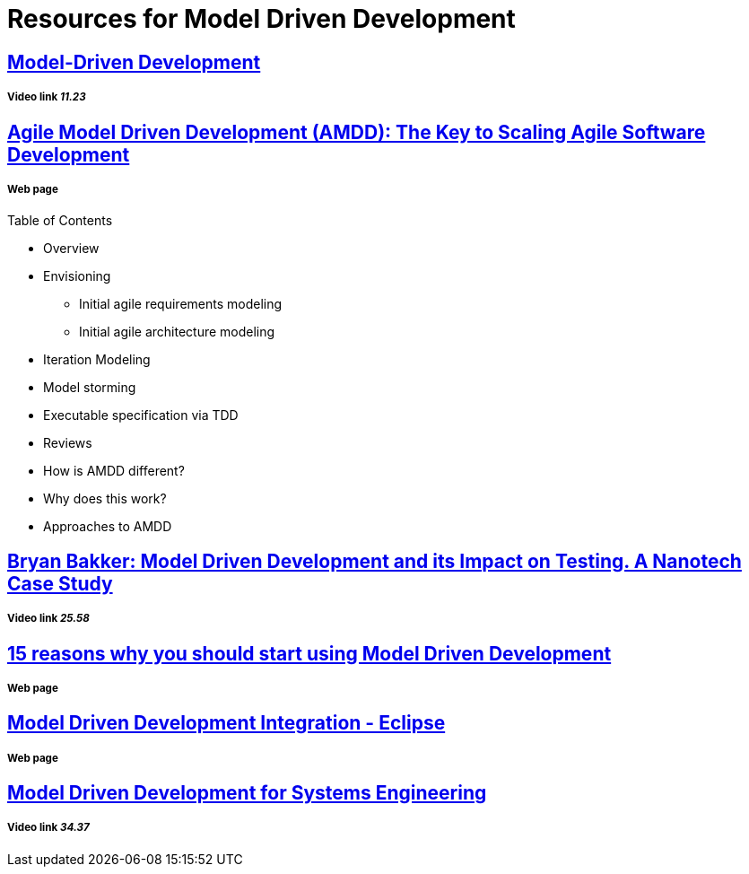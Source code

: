 = Resources for Model Driven Development

== https://www.youtube.com/watch?v=JG_35kLYTSY[Model-Driven Development]
===== Video link _11.23_

== http://agilemodeling.com/essays/amdd.htm[Agile Model Driven Development (AMDD): The Key to Scaling Agile Software Development]
===== Web page

Table of Contents

- Overview
- Envisioning
* Initial agile requirements modeling
* Initial agile architecture modeling
- Iteration Modeling
- Model storming
- Executable specification via TDD
- Reviews
- How is AMDD different?
- Why does this work?
- Approaches to AMDD

== https://www.youtube.com/watch?v=RcFL31JtArI[Bryan Bakker: Model Driven Development and its Impact on Testing. A Nanotech Case Study]
===== Video link _25.58_

== http://www.theenterprisearchitect.eu/blog/2009/11/25/15-reasons-why-you-should-start-using-model-driven-development/[15 reasons why you should start using Model Driven Development]
===== Web page

== http://www.eclipse.org/proposals/eclipse-mddi/[Model Driven Development Integration - Eclipse]
===== Web page

== https://www.youtube.com/watch?v=pToqX1HH-R8[Model Driven Development for Systems Engineering]
===== Video link _34.37_

